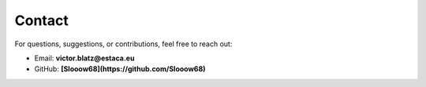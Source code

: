Contact
=======

For questions, suggestions, or contributions, feel free to reach out:

- Email: **victor.blatz@estaca.eu**
- GitHub: **[Slooow68](https://github.com/Slooow68)**